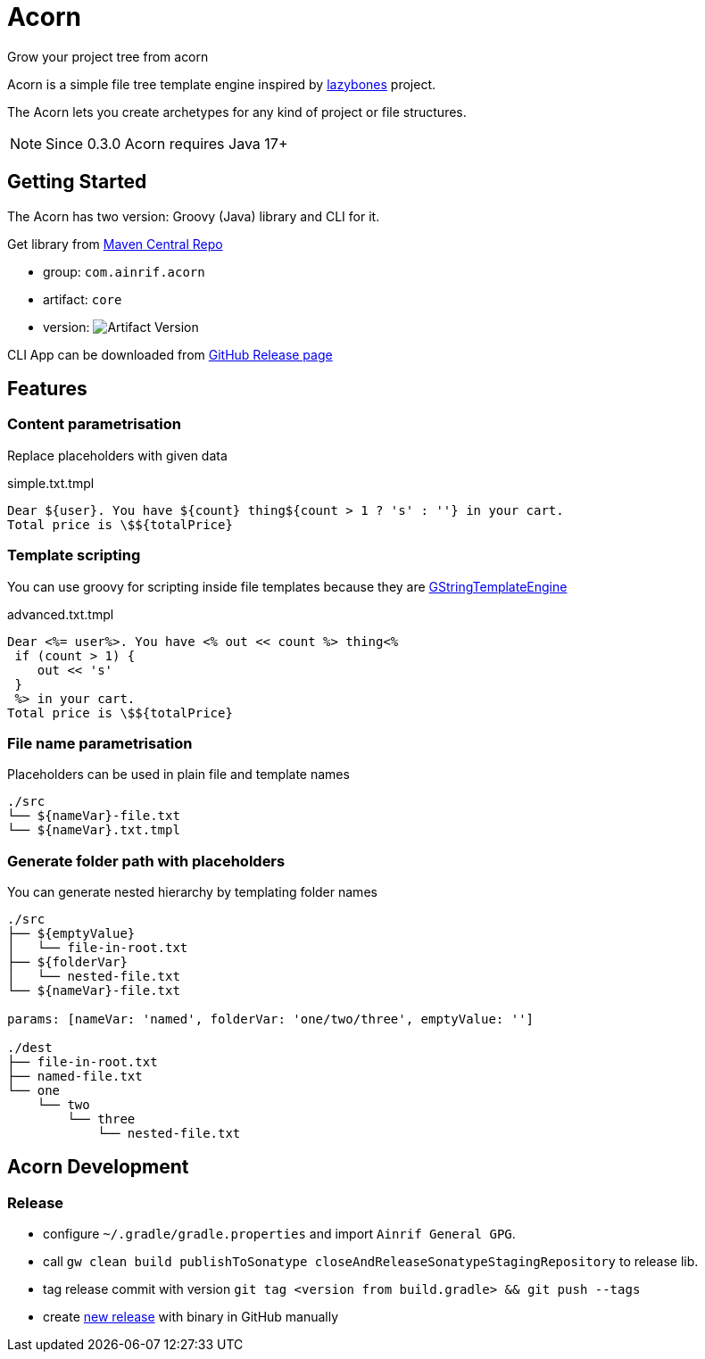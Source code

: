 = Acorn
Grow your project tree from acorn

Acorn is a simple file tree template engine inspired by https://github.com/pledbrook/lazybones[lazybones] project.

The Acorn lets you create archetypes for any kind of project or file structures.

NOTE: Since 0.3.0 Acorn requires Java 17+

== Getting Started

The Acorn has two version: Groovy (Java) library and CLI for it.

Get library from
https://search.maven.org/search?q=g:%22com.ainrif.acorn%22[Maven Central Repo]

- group: `com.ainrif.acorn`
- artifact: `core`
- version: image:https://img.shields.io/maven-central/v/com.ainrif.acorn/core?color=blue&style=flat-square[Artifact Version]

CLI App can be downloaded from https://github.com/ainrif/acorn/releases[GitHub Release page]

== Features

=== Content parametrisation

Replace placeholders with given data

.simple.txt.tmpl
----
Dear ${user}. You have ${count} thing${count > 1 ? 's' : ''} in your cart.
Total price is \$${totalPrice}
----

=== Template scripting

You can use groovy for scripting inside file templates because they are https://docs.groovy-lang.org/latest/html/api/groovy/text/GStringTemplateEngine.html[GStringTemplateEngine]

.advanced.txt.tmpl
----
Dear <%= user%>. You have <% out << count %> thing<%
 if (count > 1) {
    out << 's'
 }
 %> in your cart.
Total price is \$${totalPrice}
----

=== File name parametrisation

Placeholders can be used in plain file and template names

----
./src
└── ${nameVar}-file.txt
└── ${nameVar}.txt.tmpl
----

=== Generate folder path with placeholders

You can generate nested hierarchy by templating folder names

----
./src
├── ${emptyValue}
│   └── file-in-root.txt
├── ${folderVar}
│   └── nested-file.txt
└── ${nameVar}-file.txt

params: [nameVar: 'named', folderVar: 'one/two/three', emptyValue: '']

./dest
├── file-in-root.txt
├── named-file.txt
└── one
    └── two
        └── three
            └── nested-file.txt
----

== Acorn Development

=== Release

- configure `~/.gradle/gradle.properties` and import `Ainrif General GPG`.
- call `gw clean build publishToSonatype closeAndReleaseSonatypeStagingRepository` to release lib.
- tag release commit with version `git tag <version from build.gradle> && git push --tags`
- create https://github.com/ainrif/acorn/releases/new[new release] with binary in GitHub manually  
